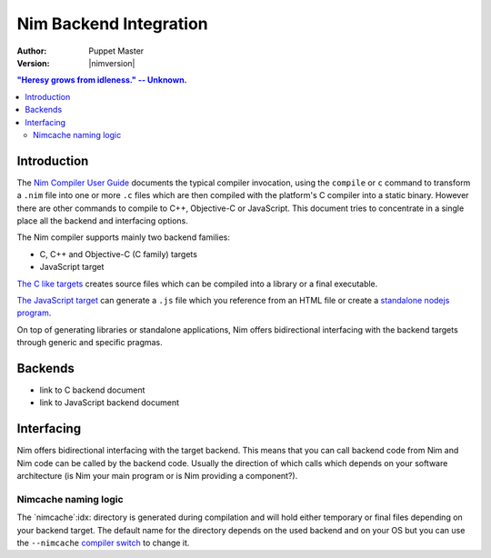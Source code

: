 ================================
   Nim Backend Integration
================================

:Author: Puppet Master
:Version: |nimversion|

.. contents::
  "Heresy grows from idleness." -- Unknown.


Introduction
============

The `Nim Compiler User Guide <nimc.html>`_ documents the typical
compiler invocation, using the ``compile`` or ``c`` command to transform a
``.nim`` file into one or more ``.c`` files which are then compiled with the
platform's C compiler into a static binary. However there are other commands
to compile to C++, Objective-C or JavaScript. This document tries to
concentrate in a single place all the backend and interfacing options.

The Nim compiler supports mainly two backend families: 

- C, C++ and Objective-C (C family) targets 
- JavaScript target

`The C like targets
<#backends-the-c-like-targets>`_ creates source files which can be compiled
into a library or a final executable. 

`The JavaScript target
<#backends-the-javascript-target>`_ can generate a ``.js`` file which you
reference from an HTML file or create a `standalone nodejs program
<http://nodejs.org>`_.

On top of generating libraries or standalone applications, Nim offers
bidirectional interfacing with the backend targets through generic and
specific pragmas.


Backends
========

- link to C backend document
- link to JavaScript backend document

Interfacing
===========

Nim offers bidirectional interfacing with the target backend. This means
that you can call backend code from Nim and Nim code can be called by
the backend code. Usually the direction of which calls which depends on your
software architecture (is Nim your main program or is Nim providing a
component?).

Nimcache naming logic
---------------------

The `nimcache`:idx: directory is generated during compilation and will hold
either temporary or final files depending on your backend target. The default
name for the directory depends on the used backend and on your OS but you can
use the ``--nimcache`` `compiler switch
<nimc.html#compiler-usage-command-line-switches>`_ to change it.







